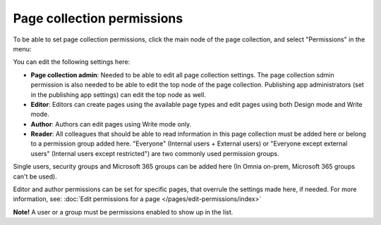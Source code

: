 Page collection permissions
=============================

To be able to set page collection permissions, click the main node of the page collection, and select "Permissions" in the menu:

.. image:: page-collection-menu-permissions.png

You can edit the following settings here:

.. image:: page-collection-permissions.png

+ **Page collection admin**: Needed to be able to edit all page collection settings. The page collection sdmin permission is also needed to be able to edit the top node of the page collection. Publishing app administrators (set in the publishing app settings) can edit the top node as well.
+ **Editor**: Editors can create pages using the available page types and edit pages using both Design mode and Write mode. 
+ **Author**: Authors can edit pages using Write mode only. 
+ **Reader**: All colleagues that should be able to read information in this page collection must be added here or belong to a permission group added here. "Everyone" (Internal users + External users) or "Everyone except external users" (Internal users except restricted") are two commonly used permission groups.

Single users, security groups and Microsoft 365 groups can be added here (In Omnia on-prem, Microsoft 365 groups can't be used).

Editor and author permissions can be set for specific pages, that overrule the settings made here, if needed. For more information, see: :doc:`Edit permissions for a page </pages/edit-permissions/index>`

**Note!** A user or a group must be permissions enabled to show up in the list.

